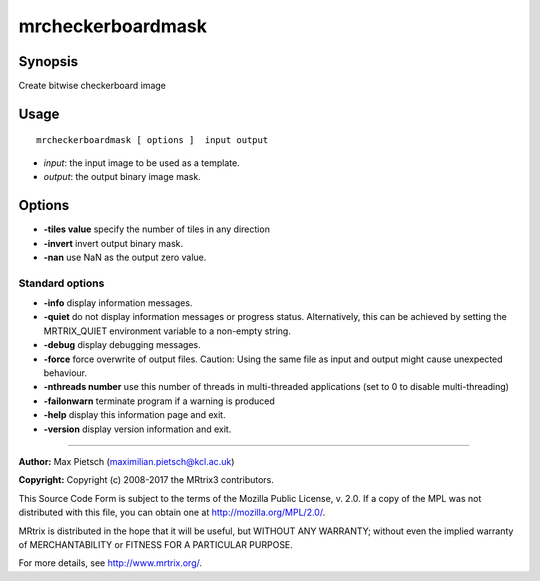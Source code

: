.. _mrcheckerboardmask:

mrcheckerboardmask
===================

Synopsis
--------

Create bitwise checkerboard image

Usage
--------

::

    mrcheckerboardmask [ options ]  input output

-  *input*: the input image to be used as a template.
-  *output*: the output binary image mask.

Options
-------

-  **-tiles value** specify the number of tiles in any direction

-  **-invert** invert output binary mask.

-  **-nan** use NaN as the output zero value.

Standard options
^^^^^^^^^^^^^^^^

-  **-info** display information messages.

-  **-quiet** do not display information messages or progress status. Alternatively, this can be achieved by setting the MRTRIX_QUIET environment variable to a non-empty string.

-  **-debug** display debugging messages.

-  **-force** force overwrite of output files. Caution: Using the same file as input and output might cause unexpected behaviour.

-  **-nthreads number** use this number of threads in multi-threaded applications (set to 0 to disable multi-threading)

-  **-failonwarn** terminate program if a warning is produced

-  **-help** display this information page and exit.

-  **-version** display version information and exit.

--------------



**Author:** Max Pietsch (maximilian.pietsch@kcl.ac.uk)

**Copyright:** Copyright (c) 2008-2017 the MRtrix3 contributors.

This Source Code Form is subject to the terms of the Mozilla Public
License, v. 2.0. If a copy of the MPL was not distributed with this
file, you can obtain one at http://mozilla.org/MPL/2.0/.

MRtrix is distributed in the hope that it will be useful,
but WITHOUT ANY WARRANTY; without even the implied warranty
of MERCHANTABILITY or FITNESS FOR A PARTICULAR PURPOSE.

For more details, see http://www.mrtrix.org/.


